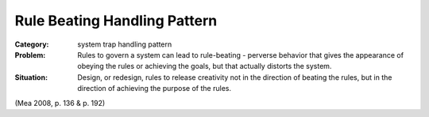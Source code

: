 .. _rule_beating_handling_pattern:

*****************************
Rule Beating Handling Pattern
*****************************

:Category:
 system trap handling pattern

:Problem:
 Rules to govern a system can lead to rule-beating - perverse behavior that gives the appearance of
 obeying the rules or achieving the goals, but that actually distorts the system.

:Situation:
 Design, or redesign, rules to release creativity not in the direction of beating the rules, but in
 the direction of achieving the purpose of the rules.

(Mea 2008, p. 136 & p. 192)
